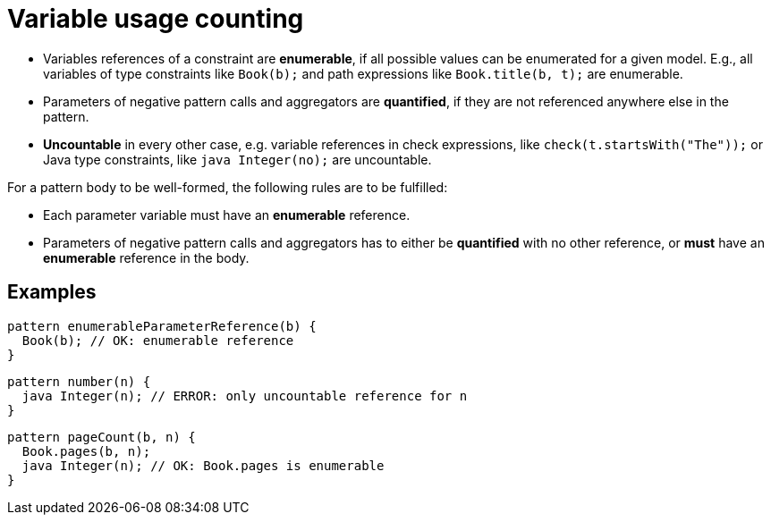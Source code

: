 = Variable usage counting

* Variables references of a constraint are *enumerable*, if all possible values can be enumerated for a given model. E.g., all variables of type constraints like ```Book(b);``` and path expressions like ```Book.title(b, t);``` are enumerable.
* Parameters of negative pattern calls and aggregators are *quantified*, if they are not referenced anywhere else in the pattern.
* *Uncountable* in every other case, e.g. variable references in check expressions, like ```check(t.startsWith("The"));``` or Java type constraints, like ```java Integer(no);``` are uncountable.

For a pattern body to be well-formed, the following rules are to be fulfilled:

* Each parameter variable must have an *enumerable* reference.
* Parameters of negative pattern calls and aggregators has to either be *quantified* with no other reference, or *must* have an *enumerable* reference in the body.

== Examples

```
pattern enumerableParameterReference(b) {
  Book(b); // OK: enumerable reference
}
```

```
pattern number(n) {
  java Integer(n); // ERROR: only uncountable reference for n
}
```

```
pattern pageCount(b, n) {
  Book.pages(b, n);
  java Integer(n); // OK: Book.pages is enumerable
}
```